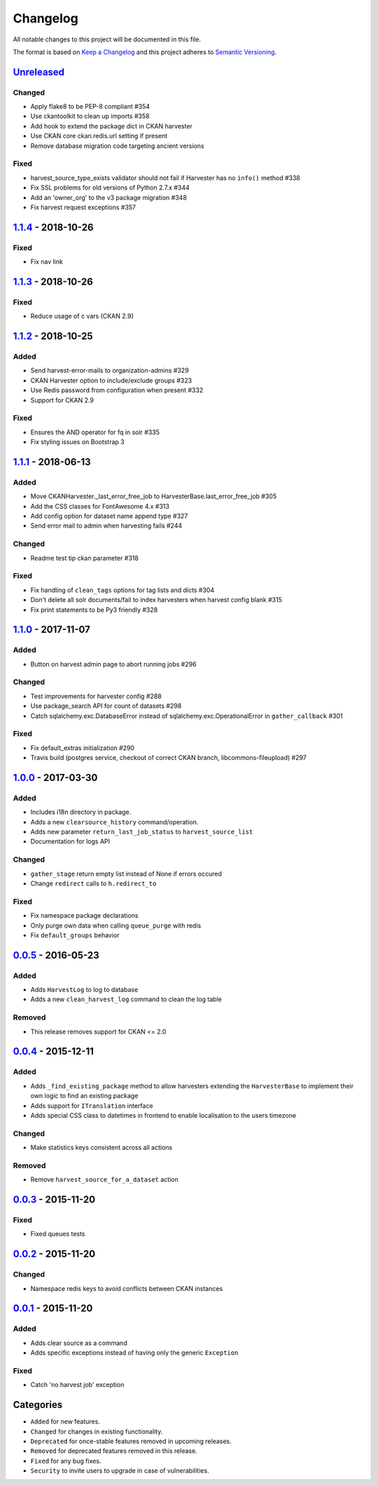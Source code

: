 #########
Changelog
#########

All notable changes to this project will be documented in this file.

The format is based on `Keep a Changelog <http://keepachangelog.com>`_
and this project adheres to `Semantic Versioning <http://semver.org/>`_.

***********
Unreleased_
***********
Changed
-------
- Apply flake8 to be PEP-8 compliant #354
- Use ckantoolkit to clean up imports #358
- Add hook to extend the package dict in CKAN harvester
- Use CKAN core ckan.redis.url setting if present
- Remove database migration code targeting ancient versions

Fixed
-----
- harvest_source_type_exists validator should not fail if Harvester has no ``info()`` method #338
- Fix SSL problems for old versions of Python 2.7.x #344
- Add an 'owner_org' to the v3 package migration #348
- Fix harvest request exceptions #357

*******************
1.1.4_ - 2018-10-26
*******************
Fixed
-----
- Fix nav link

*******************
1.1.3_ - 2018-10-26
*******************
Fixed
-----
- Reduce usage of c vars (CKAN 2.9)

*******************
1.1.2_ - 2018-10-25
*******************
Added
-----
- Send harvest-error-mails to organization-admins #329
- CKAN Harvester option to include/exclude groups #323
- Use Redis password from configuration when present #332
- Support for CKAN 2.9

Fixed
-----
- Ensures the AND operator for fq in solr #335
- Fix styling issues on Bootstrap 3

*******************
1.1.1_ - 2018-06-13
*******************
Added
-----
- Move CKANHarvester._last_error_free_job to HarvesterBase.last_error_free_job #305
- Add the CSS classes for FontAwesome 4.x #313
- Add config option for dataset name append type #327
- Send error mail to admin when harvesting fails #244

Changed
-------
- Readme test tip ckan parameter #318

Fixed
-----
- Fix handling of ``clean_tags`` options for tag lists and dicts #304
- Don't delete all solr documents/fail to index harvesters when harvest config blank #315
- Fix print statements to be Py3 friendly #328

*******************
1.1.0_ - 2017-11-07
*******************
Added
-----
- Button on harvest admin page to abort running jobs #296

Changed
-------
- Test improvements for harvester config #288
- Use package_search API for count of datasets #298
- Catch sqlalchemy.exc.DatabaseError instead of sqlalchemy.exc.OperationalError in ``gather_callback`` #301

Fixed
-------
- Fix default_extras initialization #290
- Travis build (postgres service, checkout of correct CKAN branch, libcommons-fileupload) #297

*******************
1.0.0_ - 2017-03-30
*******************
Added
-----
- Includes i18n directory in package.
- Adds a new ``clearsource_history`` command/operation.
- Adds new parameter ``return_last_job_status`` to ``harvest_source_list``
- Documentation for logs API

Changed
-------
- ``gather_stage`` return empty list instead of None if errors occured 
- Change ``redirect`` calls to ``h.redirect_to``

Fixed
-----
- Fix namespace package declarations
- Only purge own data when calling ``queue_purge`` with redis
- Fix ``default_groups`` behavior

*******************
0.0.5_ - 2016-05-23
*******************
Added
-----
- Adds ``HarvestLog`` to log to database
- Adds a new ``clean_harvest_log`` command to clean the log table

Removed
-------
- This release removes support for CKAN <= 2.0

*******************
0.0.4_ - 2015-12-11
*******************
Added
-----
- Adds ``_find_existing_package`` method to allow harvesters extending the ``HarvesterBase`` to implement their own logic to find an existing package
- Adds support for ``ITranslation`` interface
- Adds special CSS class to datetimes in frontend to enable localisation to the users timezone

Changed
-------
- Make statistics keys consistent across all actions

Removed
-------
- Remove ``harvest_source_for_a_dataset`` action

*******************
0.0.3_ - 2015-11-20
*******************
Fixed
-----
- Fixed queues tests


*******************
0.0.2_ - 2015-11-20
*******************
Changed
-------
- Namespace redis keys to avoid conflicts between CKAN instances


*******************
0.0.1_ - 2015-11-20
*******************
Added
-----
- Adds clear source as a command
- Adds specific exceptions instead of having only the generic ``Exception``

Fixed
-----
- Catch 'no harvest job' exception

**********
Categories
**********
- ``Added`` for new features.
- ``Changed`` for changes in existing functionality.
- ``Deprecated`` for once-stable features removed in upcoming releases.
- ``Removed`` for deprecated features removed in this release.
- ``Fixed`` for any bug fixes.
- ``Security`` to invite users to upgrade in case of vulnerabilities.

.. _Unreleased: https://github.com/ckan/ckanext-harvest/compare/v1.1.4...HEAD
.. _1.1.4: https://github.com/ckan/ckanext-harvest/compare/v1.1.3...v1.1.4
.. _1.1.3: https://github.com/ckan/ckanext-harvest/compare/v1.1.2...v1.1.3
.. _1.1.2: https://github.com/ckan/ckanext-harvest/compare/v1.1.1...v1.1.2
.. _1.1.1: https://github.com/ckan/ckanext-harvest/compare/v1.1.0...v1.1.1
.. _1.1.0: https://github.com/ckan/ckanext-harvest/compare/v1.0.0...v1.1.0
.. _1.0.0: https://github.com/ckan/ckanext-harvest/compare/v0.0.5...v1.0.0
.. _0.0.5: https://github.com/ckan/ckanext-harvest/compare/v0.0.4...v0.0.5
.. _0.0.4: https://github.com/ckan/ckanext-harvest/compare/v0.0.3...v0.0.4
.. _0.0.3: https://github.com/ckan/ckanext-harvest/compare/v0.0.2...v0.0.3
.. _0.0.2: https://github.com/ckan/ckanext-harvest/compare/v0.0.1...v0.0.2
.. _0.0.1: https://github.com/ckan/ckanext-harvest/compare/ckan-1.6...v0.0.1
